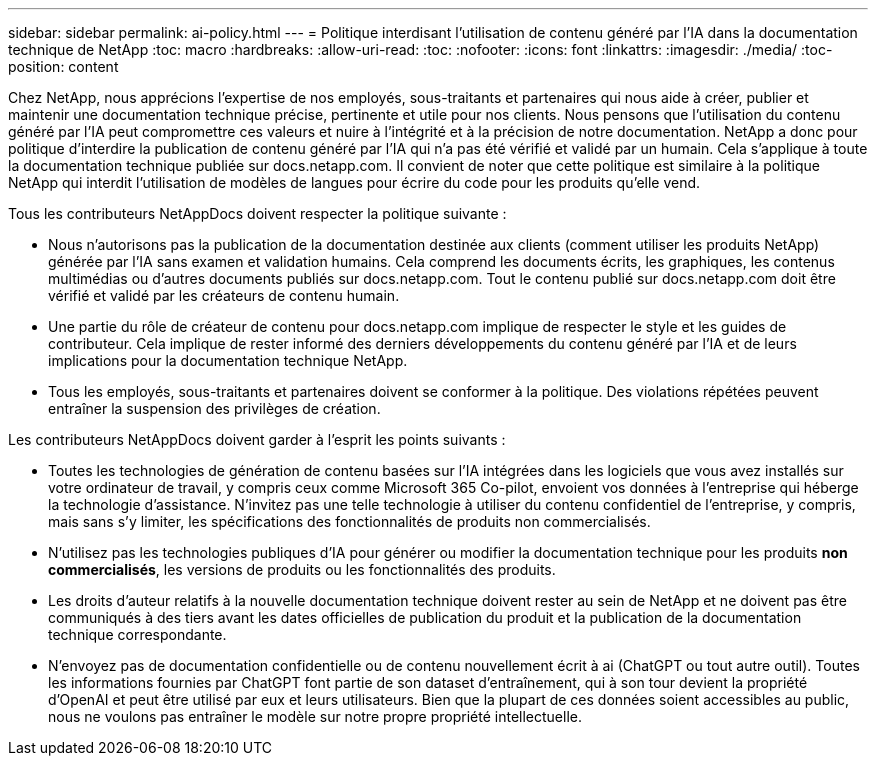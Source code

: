 ---
sidebar: sidebar 
permalink: ai-policy.html 
---
= Politique interdisant l'utilisation de contenu généré par l'IA dans la documentation technique de NetApp
:toc: macro
:hardbreaks:
:allow-uri-read: 
:toc: 
:nofooter: 
:icons: font
:linkattrs: 
:imagesdir: ./media/
:toc-position: content


[role="lead"]
Chez NetApp, nous apprécions l'expertise de nos employés, sous-traitants et partenaires qui nous aide à créer, publier et maintenir une documentation technique précise, pertinente et utile pour nos clients. Nous pensons que l'utilisation du contenu généré par l'IA peut compromettre ces valeurs et nuire à l'intégrité et à la précision de notre documentation. NetApp a donc pour politique d'interdire la publication de contenu généré par l'IA qui n'a pas été vérifié et validé par un humain. Cela s'applique à toute la documentation technique publiée sur docs.netapp.com. Il convient de noter que cette politique est similaire à la politique NetApp qui interdit l'utilisation de modèles de langues pour écrire du code pour les produits qu'elle vend.

Tous les contributeurs NetAppDocs doivent respecter la politique suivante :

* Nous n'autorisons pas la publication de la documentation destinée aux clients (comment utiliser les produits NetApp) générée par l'IA sans examen et validation humains. Cela comprend les documents écrits, les graphiques, les contenus multimédias ou d'autres documents publiés sur docs.netapp.com. Tout le contenu publié sur docs.netapp.com doit être vérifié et validé par les créateurs de contenu humain.
* Une partie du rôle de créateur de contenu pour docs.netapp.com implique de respecter le style et les guides de contributeur. Cela implique de rester informé des derniers développements du contenu généré par l'IA et de leurs implications pour la documentation technique NetApp.
* Tous les employés, sous-traitants et partenaires doivent se conformer à la politique. Des violations répétées peuvent entraîner la suspension des privilèges de création.


Les contributeurs NetAppDocs doivent garder à l'esprit les points suivants :

* Toutes les technologies de génération de contenu basées sur l'IA intégrées dans les logiciels que vous avez installés sur votre ordinateur de travail, y compris ceux comme Microsoft 365 Co-pilot, envoient vos données à l'entreprise qui héberge la technologie d'assistance. N'invitez pas une telle technologie à utiliser du contenu confidentiel de l'entreprise, y compris, mais sans s'y limiter, les spécifications des fonctionnalités de produits non commercialisés.
* N'utilisez pas les technologies publiques d'IA pour générer ou modifier la documentation technique pour les produits **non commercialisés**, les versions de produits ou les fonctionnalités des produits.
* Les droits d'auteur relatifs à la nouvelle documentation technique doivent rester au sein de NetApp et ne doivent pas être communiqués à des tiers avant les dates officielles de publication du produit et la publication de la documentation technique correspondante.
* N'envoyez pas de documentation confidentielle ou de contenu nouvellement écrit à ai (ChatGPT ou tout autre outil). Toutes les informations fournies par ChatGPT font partie de son dataset d'entraînement, qui à son tour devient la propriété d'OpenAI et peut être utilisé par eux et leurs utilisateurs. Bien que la plupart de ces données soient accessibles au public, nous ne voulons pas entraîner le modèle sur notre propre propriété intellectuelle.

